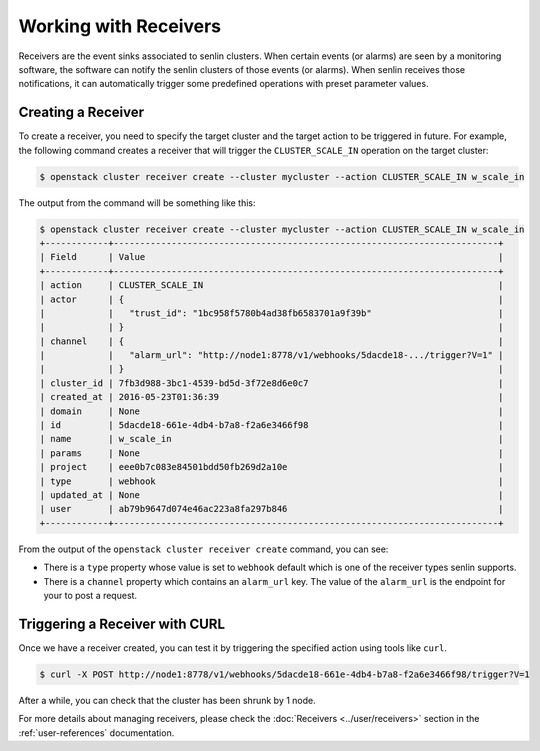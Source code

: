 ..
  Licensed under the Apache License, Version 2.0 (the "License"); you may
  not use this file except in compliance with the License. You may obtain
  a copy of the License at

          http://www.apache.org/licenses/LICENSE-2.0

  Unless required by applicable law or agreed to in writing, software
  distributed under the License is distributed on an "AS IS" BASIS, WITHOUT
  WARRANTIES OR CONDITIONS OF ANY KIND, either express or implied. See the
  License for the specific language governing permissions and limitations
  under the License.

.. _tutorial-receivers:

======================
Working with Receivers
======================

Receivers are the event sinks associated to senlin clusters. When
certain events (or alarms) are seen by a monitoring software, the software can
notify the senlin clusters of those events (or alarms). When senlin receives
those notifications, it can automatically trigger some predefined operations
with preset parameter values.

Creating a Receiver
~~~~~~~~~~~~~~~~~~~

To create a receiver, you need to specify the target cluster and the target
action to be triggered in future. For example, the following command creates
a receiver that will trigger the ``CLUSTER_SCALE_IN`` operation on the target
cluster:

.. code-block:: console

  $ openstack cluster receiver create --cluster mycluster --action CLUSTER_SCALE_IN w_scale_in

The output from the command will be something like this:

.. code-block:: console

  $ openstack cluster receiver create --cluster mycluster --action CLUSTER_SCALE_IN w_scale_in
  +------------+-------------------------------------------------------------------------+
  | Field      | Value                                                                   |
  +------------+-------------------------------------------------------------------------+
  | action     | CLUSTER_SCALE_IN                                                        |
  | actor      | {                                                                       |
  |            |   "trust_id": "1bc958f5780b4ad38fb6583701a9f39b"                        |
  |            | }                                                                       |
  | channel    | {                                                                       |
  |            |   "alarm_url": "http://node1:8778/v1/webhooks/5dacde18-.../trigger?V=1" |
  |            | }                                                                       |
  | cluster_id | 7fb3d988-3bc1-4539-bd5d-3f72e8d6e0c7                                    |
  | created_at | 2016-05-23T01:36:39                                                     |
  | domain     | None                                                                    |
  | id         | 5dacde18-661e-4db4-b7a8-f2a6e3466f98                                    |
  | name       | w_scale_in                                                              |
  | params     | None                                                                    |
  | project    | eee0b7c083e84501bdd50fb269d2a10e                                        |
  | type       | webhook                                                                 |
  | updated_at | None                                                                    |
  | user       | ab79b9647d074e46ac223a8fa297b846                                        |
  +------------+-------------------------------------------------------------------------+

From the output of the ``openstack cluster receiver create`` command,
you can see:

- There is a ``type`` property whose value is set to ``webhook`` default which is one of
  the receiver types senlin supports.
- There is a ``channel`` property which contains an ``alarm_url`` key. The
  value of the ``alarm_url`` is the endpoint for your to post a request.

Triggering a Receiver with CURL
~~~~~~~~~~~~~~~~~~~~~~~~~~~~~~~

Once we have a receiver created, you can test it by triggering the specified
action using tools like ``curl``.

.. code-block:: console

  $ curl -X POST http://node1:8778/v1/webhooks/5dacde18-661e-4db4-b7a8-f2a6e3466f98/trigger?V=1

After a while, you can check that the cluster has been shrunk by 1 node.

For more details about managing receivers, please check the
:doc:`Receivers <../user/receivers>` section in the
:ref:`user-references` documentation.
